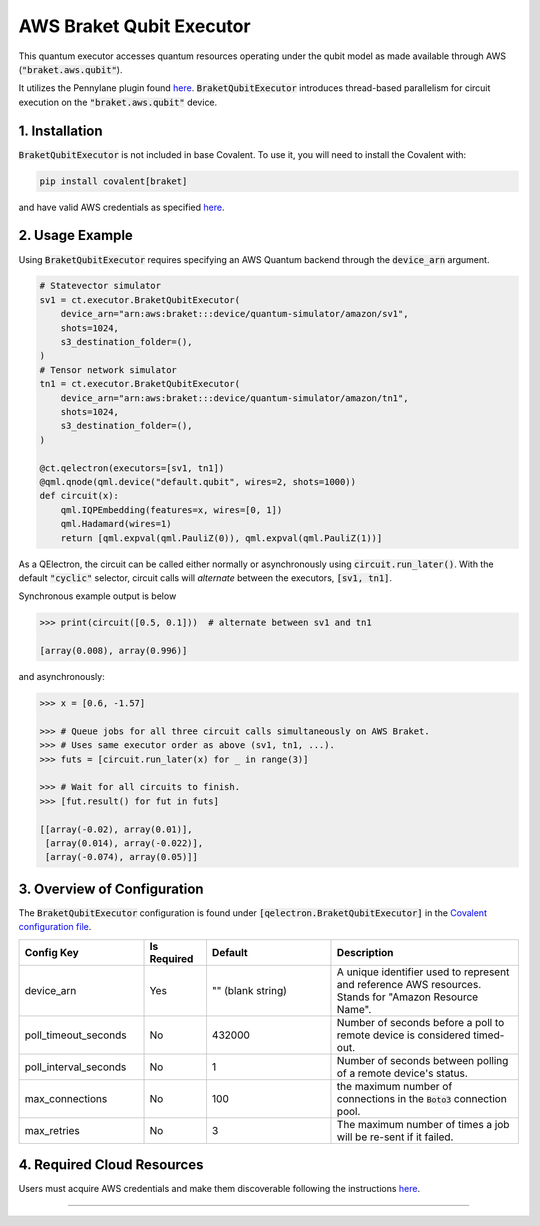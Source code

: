 
AWS Braket Qubit Executor
"""""""""""""

This quantum executor accesses quantum resources operating under the qubit model as
made available through AWS (:code:`"braket.aws.qubit"`).

It utilizes the Pennylane plugin found `here <https://amazon-braket-pennylane-plugin-python.readthedocs.io/en/latest/>`_.
:code:`BraketQubitExecutor` introduces thread-based parallelism for circuit execution on the :code:`"braket.aws.qubit"` device.

===============
1. Installation
===============

:code:`BraketQubitExecutor` is not included in base Covalent.
To use it, you will need to install the Covalent with:

.. code:: console

    pip install covalent[braket]

and have valid AWS credentials as specified `here <https://boto3.amazonaws.com/v1/documentation/api/latest/guide/quickstart.html>`_.

================
2. Usage Example
================

Using :code:`BraketQubitExecutor` requires specifying an AWS Quantum backend through the :code:`device_arn` argument.

.. code:: python

    # Statevector simulator
    sv1 = ct.executor.BraketQubitExecutor(
        device_arn="arn:aws:braket:::device/quantum-simulator/amazon/sv1",
        shots=1024,
        s3_destination_folder=(),
    )
    # Tensor network simulator
    tn1 = ct.executor.BraketQubitExecutor(
        device_arn="arn:aws:braket:::device/quantum-simulator/amazon/tn1",
        shots=1024,
        s3_destination_folder=(),
    )

    @ct.qelectron(executors=[sv1, tn1])
    @qml.qnode(qml.device("default.qubit", wires=2, shots=1000))
    def circuit(x):
        qml.IQPEmbedding(features=x, wires=[0, 1])
        qml.Hadamard(wires=1)
        return [qml.expval(qml.PauliZ(0)), qml.expval(qml.PauliZ(1))]

As a QElectron, the circuit can be called either normally or asynchronously using :code:`circuit.run_later()`. With the default :code:`"cyclic"` selector, circuit calls will `alternate` between the executors, :code:`[sv1, tn1]`.

Synchronous example output is below

.. code:: python

    >>> print(circuit([0.5, 0.1]))  # alternate between sv1 and tn1

    [array(0.008), array(0.996)]


and asynchronously:

.. code:: python

    >>> x = [0.6, -1.57]

    >>> # Queue jobs for all three circuit calls simultaneously on AWS Braket.
    >>> # Uses same executor order as above (sv1, tn1, ...).
    >>> futs = [circuit.run_later(x) for _ in range(3)]

    >>> # Wait for all circuits to finish.
    >>> [fut.result() for fut in futs]

    [[array(-0.02), array(0.01)],
     [array(0.014), array(-0.022)],
     [array(-0.074), array(0.05)]]

============================
3. Overview of Configuration
============================

The :code:`BraketQubitExecutor` configuration is found under :code:`[qelectron.BraketQubitExecutor]` in the `Covalent configuration file <https://covalent.readthedocs.io/en/latest/how_to/config/customization.html>`_.

.. list-table::
    :widths: 2 1 2 3
    :header-rows: 1

    * - Config Key
      - Is Required
      - Default
      - Description
    * - device_arn
      - Yes
      - "" (blank string)
      - A unique identifier used to represent and reference AWS resources. Stands for "Amazon Resource Name".
    * - poll_timeout_seconds
      - No
      - 432000
      - Number of seconds before a poll to remote device is considered timed-out.
    * - poll_interval_seconds
      - No
      - 1
      - Number of seconds between polling of a remote device's status.
    * - max_connections
      - No
      - 100
      - the maximum number of connections in the :code:`Boto3` connection pool.
    * - max_retries
      - No
      - 3
      - The maximum number of times a job will be re-sent if it failed.
===========================
4. Required Cloud Resources
===========================

Users must acquire AWS credentials and make them discoverable following the instructions `here <https://boto3.amazonaws.com/v1/documentation/api/latest/guide/quickstart.html>`_.

-----

.. autopydantic_model:: covalent.executor.BraketQubitExecutor
